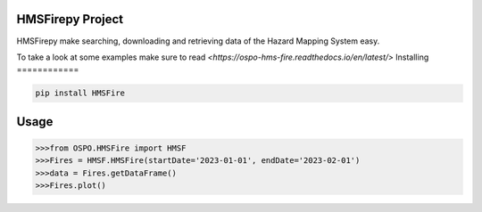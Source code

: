 

HMSFirepy Project
===============
HMSFirepy make searching, downloading and retrieving data of the Hazard Mapping System easy.

To take a look at some examples make sure to read `<https://ospo-hms-fire.readthedocs.io/en/latest/>`
Installing
============

.. code-block:: bash

    pip install HMSFire

Usage
=====

.. code-block:: bash

    >>>from OSPO.HMSFire import HMSF
    >>>Fires = HMSF.HMSFire(startDate='2023-01-01', endDate='2023-02-01')
    >>>data = Fires.getDataFrame()
    >>>Fires.plot()
